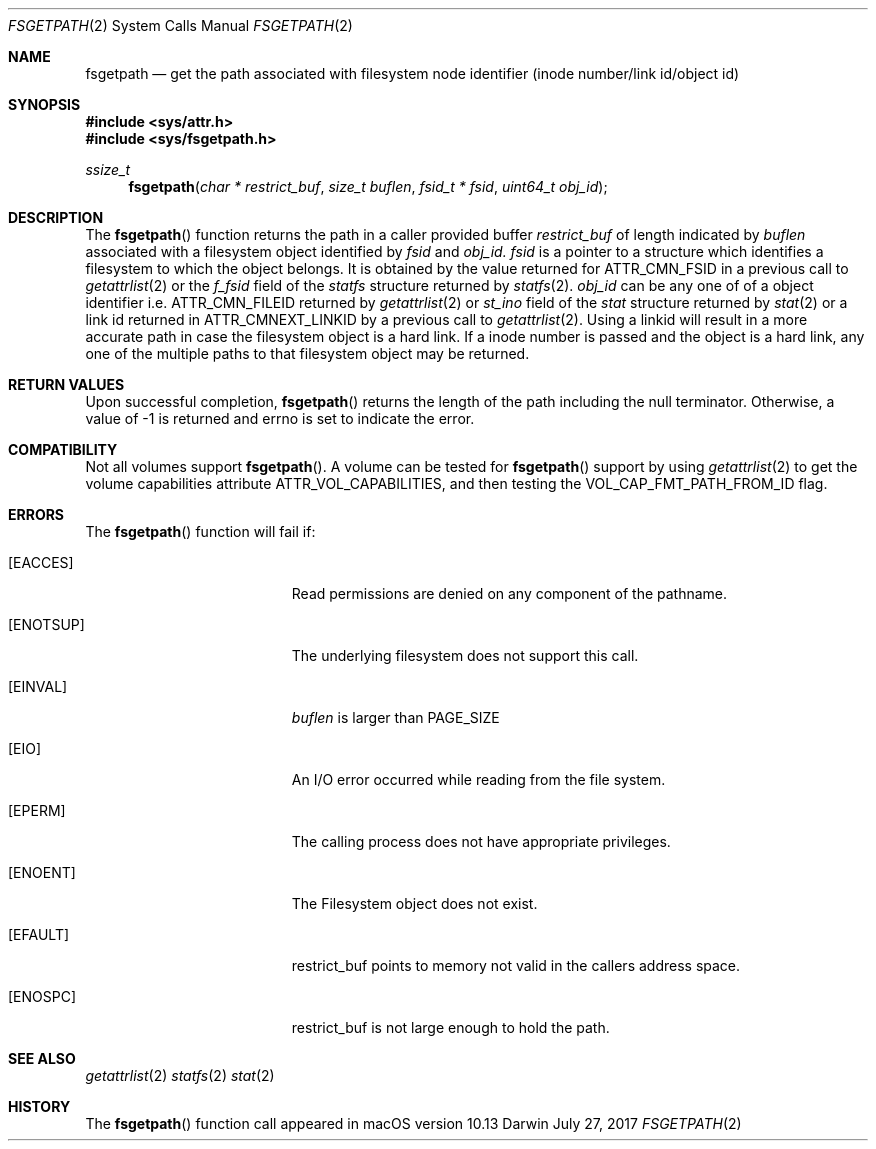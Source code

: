 .\" Copyright (c) 2017 Apple Computer, Inc. All rights reserved.
.\"
.\" The contents of this file constitute Original Code as defined in and
.\" are subject to the Apple Public Source License Version 1.1 (the
.\" "License").  You may not use this file except in compliance with the
.\" License.  Please obtain a copy of the License at
.\" http://www.apple.com/publicsource and read it before using this file.
.\"
.\" This Original Code and all software distributed under the License are
.\" distributed on an "AS IS" basis, WITHOUT WARRANTY OF ANY KIND, EITHER
.\" EXPRESS OR IMPLIED, AND APPLE HEREBY DISCLAIMS ALL SUCH WARRANTIES,
.\" INCLUDING WITHOUT LIMITATION, ANY WARRANTIES OF MERCHANTABILITY,
.\" FITNESS FOR A PARTICULAR PURPOSE OR NON-INFRINGEMENT.  Please see the
.\" License for the specific language governing rights and limitations
.\" under the License.
.\"
.\"     @(#)fsgetpath.2
.
.Dd July 27, 2017
.Dt FSGETPATH 2
.Os Darwin
.Sh NAME
.Nm fsgetpath
.Nd get the path associated with filesystem node identifier (inode number/link id/object id)
.Sh SYNOPSIS
.Fd #include <sys/attr.h>
.Fd #include <sys/fsgetpath.h>
.Pp
.Ft ssize_t
.Fn fsgetpath  "char * restrict_buf" "size_t buflen" "fsid_t * fsid" "uint64_t obj_id"
.
.Sh DESCRIPTION
The
.Fn fsgetpath
function  returns the path in a caller provided buffer
.Fa restrict_buf
of length indicated by
.Fa buflen
associated with a filesystem object identified by
.Fa fsid
and
.Fa obj_id.
.Fa fsid
is a pointer to a structure which identifies a filesystem to which the object belongs.
It is obtained by the value returned for ATTR_CMN_FSID in a previous call to
.Xr getattrlist 2
or the
.Fa f_fsid
field of the
.Vt statfs
structure returned by
.Xr statfs 2 .
.Fa obj_id
can be any one of of a object identifier i.e. ATTR_CMN_FILEID returned by
.Xr getattrlist 2
or
.Fa st_ino
field of the
.Vt stat
structure returned by
.Xr stat 2
or a link id returned in ATTR_CMNEXT_LINKID by a previous call to
.Xr getattrlist 2 .
Using a linkid will result in a more accurate path in case the filesystem object is a
hard link. If a inode number is passed and the object is a hard link, any one of the
multiple paths to that filesystem object may be returned.
.Sh RETURN VALUES
Upon successful completion,
.Fn fsgetpath
returns the length of the path including the null terminator. Otherwise, a value of -1 is returned and errno is set to indicate the error.
.Pp
.Sh COMPATIBILITY
Not all volumes support
.Fn fsgetpath .
A volume can be tested for
.Fn fsgetpath
support by using
.Xr getattrlist 2
to get the volume capabilities attribute ATTR_VOL_CAPABILITIES, and then testing the VOL_CAP_FMT_PATH_FROM_ID flag.
.Pp
.Sh ERRORS
The
.Fn fsgetpath
function will fail if:
.Bl -tag -width Er
.
.It Bq Er EACCES
Read permissions are denied on any component of the pathname.
.
.It Bq Er ENOTSUP
The underlying filesystem does not support this call.
.
.It Bq Er EINVAL
.Fa buflen
is larger than PAGE_SIZE
.
.It Bq Er EIO
An I/O error occurred while reading from the file system.
.
.It Bq Er EPERM
The calling process does not have appropriate privileges.
.
.It Bq Er ENOENT
The Filesystem object does not exist.
.
.It Bq Er EFAULT
restrict_buf points to memory not valid in the callers address space.
.
.It Bq Er ENOSPC
restrict_buf is not large enough to hold the path.
.
.El
.
.Pp
.
.Sh SEE ALSO
.
.Xr getattrlist 2
.Xr statfs 2
.Xr stat 2
.
.Sh HISTORY
The
.Fn fsgetpath
function call appeared in macOS version 10.13
.
